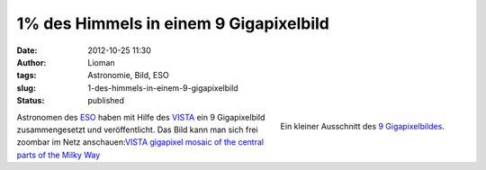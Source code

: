 1% des Himmels in einem 9 Gigapixelbild
#######################################
:date: 2012-10-25 11:30
:author: Lioman
:tags: Astronomie, Bild, ESO
:slug: 1-des-himmels-in-einem-9-gigapixelbild
:status: published

.. figure:: {static}/images/milchstrasse_9gigapixel.jpg
   :alt: Ausschnitt aus dem 9 Gigapixelbild des ESO
   :align: right

   Ein kleiner Ausschnitt des `9 Gigapixelbildes <http://www.eso.org/public/images/eso1242a/zoomable/>`__.

Astronomen des `ESO <http://eso.org>`__ haben mit Hilfe des
`VISTA <http://de.wikipedia.org/wiki/Paranal-Observatorium#VISTA>`__ ein
9 Gigapixelbild zusammengesetzt und veröffentlicht. Das Bild kann man
sich frei zoombar im Netz anschauen:\ `VISTA gigapixel mosaic of the
central parts of the Milky
Way <http://www.eso.org/public/images/eso1242a/zoomable/>`__
